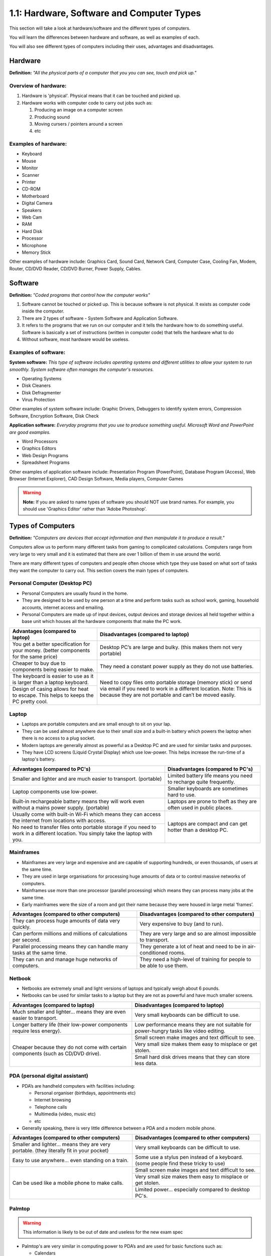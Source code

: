 ==========================================
1.1: Hardware, Software and Computer Types
==========================================
This section will take a look at hardware/software and the different types of computers.

You will learn the differences between hardware and software, as well as examples of each.

You will also see different types of computers including their uses, advantages and disadvantages.

Hardware
^^^^^^^^
**Definition:** *"All the physical parts of a computer that you you can see, touch and pick up."*

Overview of hardware:
"""""""""""""""""""""
#. Hardware is 'physical'. Physical means that it can be touched and picked up.
#. Hardware works with computer code to carry out jobs such as:

   #. Producing an image on a computer screen
   #. Producing sound
   #. Moving cursers / pointers around a screen
   #. etc

Examples of hardware:
"""""""""""""""""""""
* Keyboard
* Mouse
* Monitor
* Scanner
* Printer
* CD-ROM
* Motherboard
* Digital Camera
* Speakers
* Web Cam
* RAM
* Hard Disk
* Processor
* Microphone
* Memory Stick

Other examples of hardware include: Graphics Card, Sound Card, Network Card, Computer Case, Cooling Fan, Modem, Router, CD/DVD Reader, CD/DVD Burner, Power Supply, Cables.

Software
^^^^^^^^
**Definition:** *"Coded programs that control how the computer works"*

#. Software cannot be touched or picked up. This is because software is not physical. It exists as computer code inside the computer.
#. There are 2 types of software - System Software and Application Software.
#. It refers to the programs that we run on our computer and it tells the hardware how to do something useful. Software is basically a set of instructions (written in computer code) that tells the hardware what to do
#. Without software, most hardware would be useless. 

Examples of software:
"""""""""""""""""""""
**System software:** *This type of software includes operating systems and different utilities to allow your system to run smoothly. System software often manages the computer's resources.*

* Operating Systems
* Disk Cleaners
* Disk Defragmenter
* Virus Protection

Other examples of system software include: Graphic Drivers, Debuggers to identify system errors, Compression Software, Encryption Software, Disk Check

**Application software:** *Everyday programs that you use to produce something useful. Microsoft Word and PowerPoint are good examples.*

* Word Processors
* Graphics Editors
* Web Design Programs
* Spreadsheet Programs
	  	
Other examples of application software include: Presentation Program (PowerPoint), Database Program (Access), Web Browser (Internet Explorer), CAD Design Software, Media players, Computer Games

.. warning:: **Note:** If you are asked to name types of software you should NOT use brand names. For example, you should use 'Graphics Editor' rather than 'Adobe Photoshop'.

Types of Computers
^^^^^^^^^^^^^^^^^^
**Definition:** *"Computers are devices that accept information and then manipulate it to produce a result."*

Computers allow us to perform many different tasks from gaming to complicated calculations. Computers range from very large to very small and it is estimated that there are over 1 billion of them in use around the world.

There are many different types of computers and people often choose which type they use based on what sort of tasks they want the computer to carry out. This section covers the main types of computers.

Personal Computer (Desktop PC)
""""""""""""""""""""""""""""""
* Personal Computers are usually found in the home.
* They are designed to be used by one person at a time and perform tasks such as school work, gaming, household accounts, internet access and emailing.
* Personal Computers are made up of input devices, output devices and storage devices all held together within a base unit which houses all the hardware components that make the PC work.

+------------------------+---------------------------------------------------+
| Advantages (compared   | Disadvantages (compared to laptop)                |
| to laptop)             |                                                   |
+========================+===================================================+
| You get a better       | Desktop PC’s are large and bulky. (this makes     |
| specification for your | them not very portable)                           |
| money. (better         |                                                   |
| components for the     |                                                   |
| same price)            |                                                   |
+------------------------+---------------------------------------------------+
| Cheaper to buy due to  | They need a constant power supply as they do not  |
| components being       | use batteries.                                    |
| easier to make.        |                                                   |
+------------------------+---------------------------------------------------+
| The keyboard is easier | Need to copy files onto portable storage (memory  |
| to use as it is larger | stick) or send via email if you need to work in a |
| than a laptop          | different location. Note: This is because they    |
| keyboard.              | are not portable and can’t be moved easily.       |
+------------------------+                                                   +
| Design of casing       |                                                   |
| allows for heat to     |                                                   |
| escape. This helps to  |                                                   |
| keeps the PC pretty    |                                                   |
| cool.                  |                                                   |
+------------------------+---------------------------------------------------+
Laptop
""""""
* Laptops are portable computers and are small enough to sit on your lap.
* They can be used almost anywhere due to their small size and a built-in battery which powers the laptop when there is no access to a plug socket.
* Modern laptops are generally almost as powerful as a Desktop PC and are used for similar tasks and purposes.
* They have LCD screens (Liquid Crystal Display) which use low-power. This helps increase the run-time of a laptop's battery.

+-----------------------------------------------------------------------------------------------------------------------------------+---------------------------------------------------------------------+
| Advantages (compared to PC's)                                                                                                     | Disadvantages (compared to PC's)                                    |
+===================================================================================================================================+=====================================================================+
| Smaller and lighter and are much easier to transport. (portable)                                                                  | Limited battery life means you need to recharge quite frequently.   |
+-----------------------------------------------------------------------------------------------------------------------------------+---------------------------------------------------------------------+
| Laptop components use low-power.                                                                                                  | Smaller keyboards are sometimes hard to use.                        |
+-----------------------------------------------------------------------------------------------------------------------------------+---------------------------------------------------------------------+
| Built-in rechargeable battery means they will work even without a mains power supply. (portable)                                  | Laptops are prone to theft as they are often used in public places. |
+-----------------------------------------------------------------------------------------------------------------------------------+---------------------------------------------------------------------+
| Usually come with built-in Wi-Fi which means they can access the internet from locations with access.                             | Laptops are compact and can get hotter than a desktop PC.           |
+-----------------------------------------------------------------------------------------------------------------------------------+                                                                     +
| No need to transfer files onto portable storage if you need to work in a different location. You simply take the laptop with you. |                                                                     |
+-----------------------------------------------------------------------------------------------------------------------------------+---------------------------------------------------------------------+
Mainframes
""""""""""
* Mainframes are very large and expensive and are capable of supporting hundreds, or even thousands, of users at the same time.
* They are used in large organisations for processing huge amounts of data or to control massive networks of computers.
* Mainframes use more than one processor (parallel processing) which means they can process many jobs at the same time.
* Early mainframes were the size of a room and got their name because they were housed in large metal ‘frames’.

+------------------------------------------------------------------------+-----------------------------------------------------------------------+
| Advantages (compared to other computers)                               | Disadvantages (compared to other computers)                           |
+========================================================================+=======================================================================+
| They can process huge amounts of data very quickly.                    | Very expensive to buy (and to run).                                   |
+------------------------------------------------------------------------+-----------------------------------------------------------------------+
| Can perform millions and millions of calculations per second.          | They are very large and so are almost impossible to transport.        |
+------------------------------------------------------------------------+-----------------------------------------------------------------------+
| Parallel processing means they can handle many tasks at the same time. | They generate a lot of heat and need to be in air-conditioned rooms.  |
+------------------------------------------------------------------------+-----------------------------------------------------------------------+
| They can run and manage huge networks of computers.                    | They need a high-level of training for people to be able to use them. |
+------------------------------------------------------------------------+-----------------------------------------------------------------------+
Netbook
"""""""
* Netbooks are extremely small and light versions of laptops and typically weigh about 6 pounds.
* Netbooks can be used for similar tasks to a laptop but they are not as powerful and have much smaller screens.

+----------------------------------------------------------------------------------+----------------------------------------------------------------------------------------+
| Advantages (compared to laptop)                                                  | Disadvantages (compared to laptop)                                                     |
+==================================================================================+========================================================================================+
| Much smaller and lighter... means they are even easier to transport.             | Very small keyboards can be difficult to use.                                          |
+----------------------------------------------------------------------------------+----------------------------------------------------------------------------------------+
| Longer battery life (their low-power components require less energy).            | Low performance means they are not suitable for power-hungry tasks like video editing. |
+----------------------------------------------------------------------------------+----------------------------------------------------------------------------------------+
| Cheaper because they do not come with certain components (such as CD/DVD drive). | Small screen make images and text difficult to see.                                    |
+                                                                                  +----------------------------------------------------------------------------------------+
|                                                                                  | Very small size makes them easy to misplace or get stolen.                             |
+                                                                                  +----------------------------------------------------------------------------------------+
|                                                                                  | Small hard disk drives means that they can store less data.                            |
+----------------------------------------------------------------------------------+----------------------------------------------------------------------------------------+
PDA (personal digital assistant)
""""""""""""""""""""""""""""""""
* PDA’s are handheld computers with facilities including:

  * Personal organiser (birthdays, appointments etc)
  * Internet browsing
  * Telephone calls
  * Multimedia (video, music etc)
  * etc

* Generally speaking, there is very little difference between a PDA and a modern mobile phone.

+------------------------------------------------------------------------------------------+-------------------------------------------------------------------------------------+
| Advantages (compared to other computers)                                                 | Disadvantages (compared to other computers)                                         |
+==========================================================================================+=====================================================================================+
| Smaller and lighter... means they are very portable. (they literally fit in your pocket) | Very small keyboards can be difficult to use.                                       |
+------------------------------------------------------------------------------------------+-------------------------------------------------------------------------------------+
| Easy to use anywhere... even standing on a train.                                        | Some use a stylus pen instead of a keyboard. (some people find these tricky to use) |
+------------------------------------------------------------------------------------------+-------------------------------------------------------------------------------------+
| Can be used like a mobile phone to make calls.                                           | Small screen make images and text difficult to see.                                 |
+                                                                                          +-------------------------------------------------------------------------------------+
|                                                                                          | Very small size makes them easy to misplace or get stolen.                          |
+                                                                                          +-------------------------------------------------------------------------------------+
|                                                                                          | Limited power... especially compared to desktop PC's.                               |
+------------------------------------------------------------------------------------------+-------------------------------------------------------------------------------------+
Palmtop
"""""""
.. warning:: This information is likely to be out of date and useless for the new exam spec

* Palmtop's are very similar in computing power to PDA’s and are used for basic functions such as:

  * Calendars
  * Phone number and address book lists
  * Internet access
  * Email

* Palmtop's get their name simply because they are designed to sit in the palm of your hand. They often come with a small keyboard.

+------------------------------------------------------------------------------------------+-------------------------------------------------------------------------------------+
| Advantages (compared to other computers)                                                 | Disadvantages (compared to other computers)                                         |
+==========================================================================================+=====================================================================================+
| Smaller and lighter... means they are very portable. (they literally fit in your pocket) | Very small keyboards can be difficult to use.                                       |
+------------------------------------------------------------------------------------------+-------------------------------------------------------------------------------------+
| Easy to use anywhere... even standing on a train.                                        | Less memory means they cannot run powerful programs (such as graphic editors)       |
+------------------------------------------------------------------------------------------+-------------------------------------------------------------------------------------+
| Some have built in cameras and microphones. (useful for applications such as Skype)      | Small screen make images and text difficult to see.                                 |
+                                                                                          +-------------------------------------------------------------------------------------+
|                                                                                          | Very small size makes them easy to misplace or get stolen.                          |
+                                                                                          +-------------------------------------------------------------------------------------+
|                                                                                          | Limited power... especially compared to desktop PC's.                               |
+------------------------------------------------------------------------------------------+-------------------------------------------------------------------------------------+
